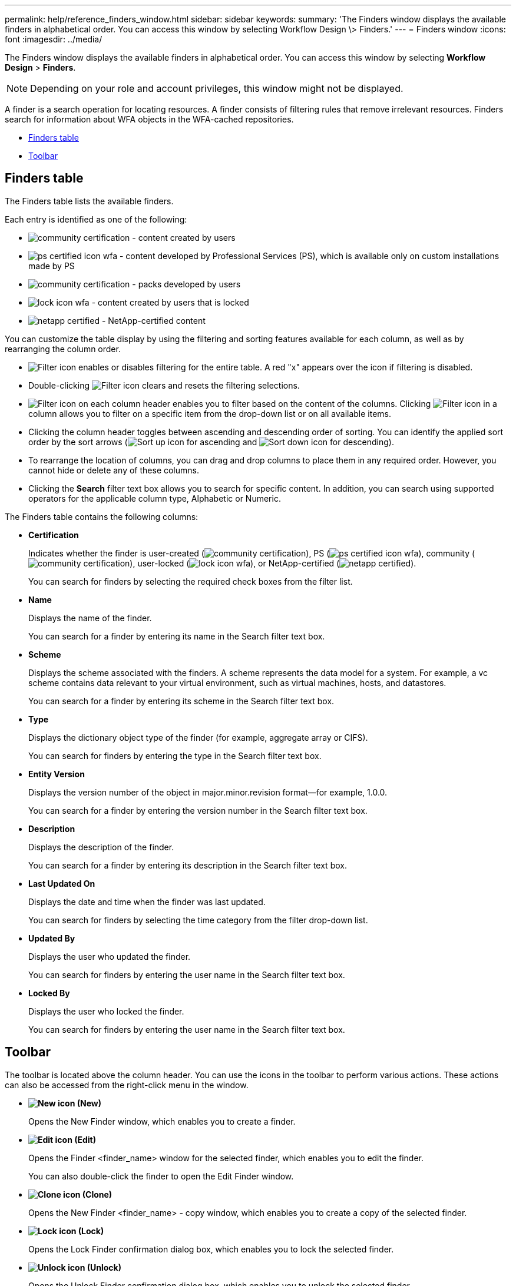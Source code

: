 ---
permalink: help/reference_finders_window.html
sidebar: sidebar
keywords: 
summary: 'The Finders window displays the available finders in alphabetical order. You can access this window by selecting Workflow Design \> Finders.'
---
= Finders window
:icons: font
:imagesdir: ../media/

[.lead]
The Finders window displays the available finders in alphabetical order. You can access this window by selecting *Workflow Design* > *Finders*.

NOTE: Depending on your role and account privileges, this window might not be displayed.

A finder is a search operation for locating resources. A finder consists of filtering rules that remove irrelevant resources. Finders search for information about WFA objects in the WFA-cached repositories.

* <<GUID-96F6826D-3B37-4B9E-9917-5A0B10213EBF,Finders table>>
* <<GUID-0063D79E-10F9-474C-9A39-0A548135A467,Toolbar>>

== Finders table

The Finders table lists the available finders.

Each entry is identified as one of the following:

* image:../media/community_certification.gif[] - content created by users
* image:../media/ps_certified_icon_wfa.gif[] - content developed by Professional Services (PS), which is available only on custom installations made by PS
* image:../media/community_certification.gif[] - packs developed by users
* image:../media/lock_icon_wfa.gif[] - content created by users that is locked
* image:../media/netapp_certified.gif[] - NetApp-certified content

You can customize the table display by using the filtering and sorting features available for each column, as well as by rearranging the column order.

* image:../media/filter_icon_wfa.gif[Filter icon] enables or disables filtering for the entire table. A red "x" appears over the icon if filtering is disabled.
* Double-clicking image:../media/filter_icon_wfa.gif[Filter icon] clears and resets the filtering selections.
* image:../media/wfa_filter_icon.gif[Filter icon] on each column header enables you to filter based on the content of the columns. Clicking image:../media/wfa_filter_icon.gif[Filter icon] in a column allows you to filter on a specific item from the drop-down list or on all available items.
* Clicking the column header toggles between ascending and descending order of sorting. You can identify the applied sort order by the sort arrows (image:../media/wfa_sortarrow_up_icon.gif[Sort up icon] for ascending and image:../media/wfa_sortarrow_down_icon.gif[Sort down icon] for descending).
* To rearrange the location of columns, you can drag and drop columns to place them in any required order. However, you cannot hide or delete any of these columns.
* Clicking the *Search* filter text box allows you to search for specific content. In addition, you can search using supported operators for the applicable column type, Alphabetic or Numeric.

The Finders table contains the following columns:

* *Certification*
+
Indicates whether the finder is user-created (image:../media/community_certification.gif[]), PS (image:../media/ps_certified_icon_wfa.gif[]), community (image:../media/community_certification.gif[]), user-locked (image:../media/lock_icon_wfa.gif[]), or NetApp-certified (image:../media/netapp_certified.gif[]).
+
You can search for finders by selecting the required check boxes from the filter list.

* *Name*
+
Displays the name of the finder.
+
You can search for a finder by entering its name in the Search filter text box.

* *Scheme*
+
Displays the scheme associated with the finders. A scheme represents the data model for a system. For example, a vc scheme contains data relevant to your virtual environment, such as virtual machines, hosts, and datastores.
+
You can search for a finder by entering its scheme in the Search filter text box.

* *Type*
+
Displays the dictionary object type of the finder (for example, aggregate array or CIFS).
+
You can search for finders by entering the type in the Search filter text box.

* *Entity Version*
+
Displays the version number of the object in major.minor.revision format--for example, 1.0.0.
+
You can search for a finder by entering the version number in the Search filter text box.

* *Description*
+
Displays the description of the finder.
+
You can search for a finder by entering its description in the Search filter text box.

* *Last Updated On*
+
Displays the date and time when the finder was last updated.
+
You can search for finders by selecting the time category from the filter drop-down list.

* *Updated By*
+
Displays the user who updated the finder.
+
You can search for finders by entering the user name in the Search filter text box.

* *Locked By*
+
Displays the user who locked the finder.
+
You can search for finders by entering the user name in the Search filter text box.

== Toolbar

The toolbar is located above the column header. You can use the icons in the toolbar to perform various actions. These actions can also be accessed from the right-click menu in the window.

* *image:../media/new_wfa_icon.gif[New icon] (New)*
+
Opens the New Finder window, which enables you to create a finder.

* *image:../media/edit_wfa_icon.gif[Edit icon] (Edit)*
+
Opens the Finder <finder_name> window for the selected finder, which enables you to edit the finder.
+
You can also double-click the finder to open the Edit Finder window.

* *image:../media/clone_wfa_icon.gif[Clone icon] (Clone)*
+
Opens the New Finder <finder_name> - copy window, which enables you to create a copy of the selected finder.

* *image:../media/lock_wfa_icon.gif[Lock icon] (Lock)*
+
Opens the Lock Finder confirmation dialog box, which enables you to lock the selected finder.

* *image:../media/unlock_wfa_icon.gif[Unlock icon] (Unlock)*
+
Opens the Unlock Finder confirmation dialog box, which enables you to unlock the selected finder.
+
This option is enabled only for the finders that you have locked. Administrators can unlock finders that were locked by other users.

* *image:../media/delete_wfa_icon.gif[Delete icon] (Delete)*
+
Opens the Delete Finder confirmation dialog box, which enables you to delete the selected user-created finder.
+
NOTE: You cannot delete a WFA finder, PS finder, or sample finder.

* *image:../media/export_wfa_icon.gif[Export icon] (Export)*
+
Enables you to export the selected user-created finder.
+
NOTE: You cannot export a WFA finder, PS finder, or sample finder.

* *image:../media/test_wfa_icon.gif[test icon] (Test)*
+
Opens the Test Finder dialog box, which enables you to test the selected finder.

* *image:../media/add_to_pack.png[add to pack icon] (Add To Pack)*
+
Opens the Add To Pack Finders dialog box, which enables you to add the finder and its dependable entities to a pack, which is editable.
+
NOTE: The Add To Pack feature is enabled only for finders for which the certification is set to None.

* *image:../media/remove_from_pack.png[remove from pack icon] (Remove From Pack)*
+
Opens the Remove From Pack Finders dialog box for the selected finder, which enables you to delete or remove the finder from the pack.
+
NOTE: The Remove From Pack feature is enabled only for finders for which the certification is set to None.
